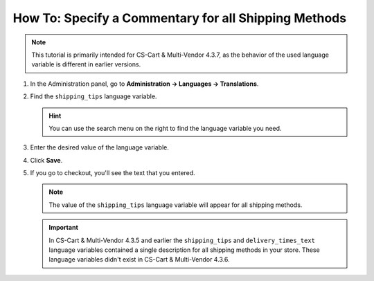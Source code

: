 *****************************************************
How To: Specify a Commentary for all Shipping Methods
*****************************************************

.. note::

    This tutorial is primarily intended for CS-Cart & Multi-Vendor 4.3.7, as the behavior of the used language variable is different in earlier versions.

#. In the Administration panel, go to **Administration → Languages → Translations**.

   .. image:: img/translations.png
       :align: center
       :alt: Go to Administration → Languages → Translations.

#. Find the ``shipping_tips`` language variable.

   .. hint::

       You can use the search menu on the right to find the language variable you need.

#. Enter the desired value of the language variable.

#. Click **Save**.

   .. image:: img/shipping_tips.png
       :align: center
       :alt: Enter the text that you want to display for all shipping methods at the shipping method step.

#. If you go to checkout, you'll see the text that you entered.

   .. note::

       The value of the ``shipping_tips`` language variable will appear for all shipping methods.

   .. image:: img/tip_at_checkout.png
       :align: center
       :alt: The shipping tip will appear at checkout for all the shipping methods of your store.

   .. important::

       In CS-Cart & Multi-Vendor 4.3.5 and earlier the ``shipping_tips`` and ``delivery_times_text`` language variables contained a single description for all shipping methods in your store. These language variables didn't exist in CS-Cart & Multi-Vendor 4.3.6.

